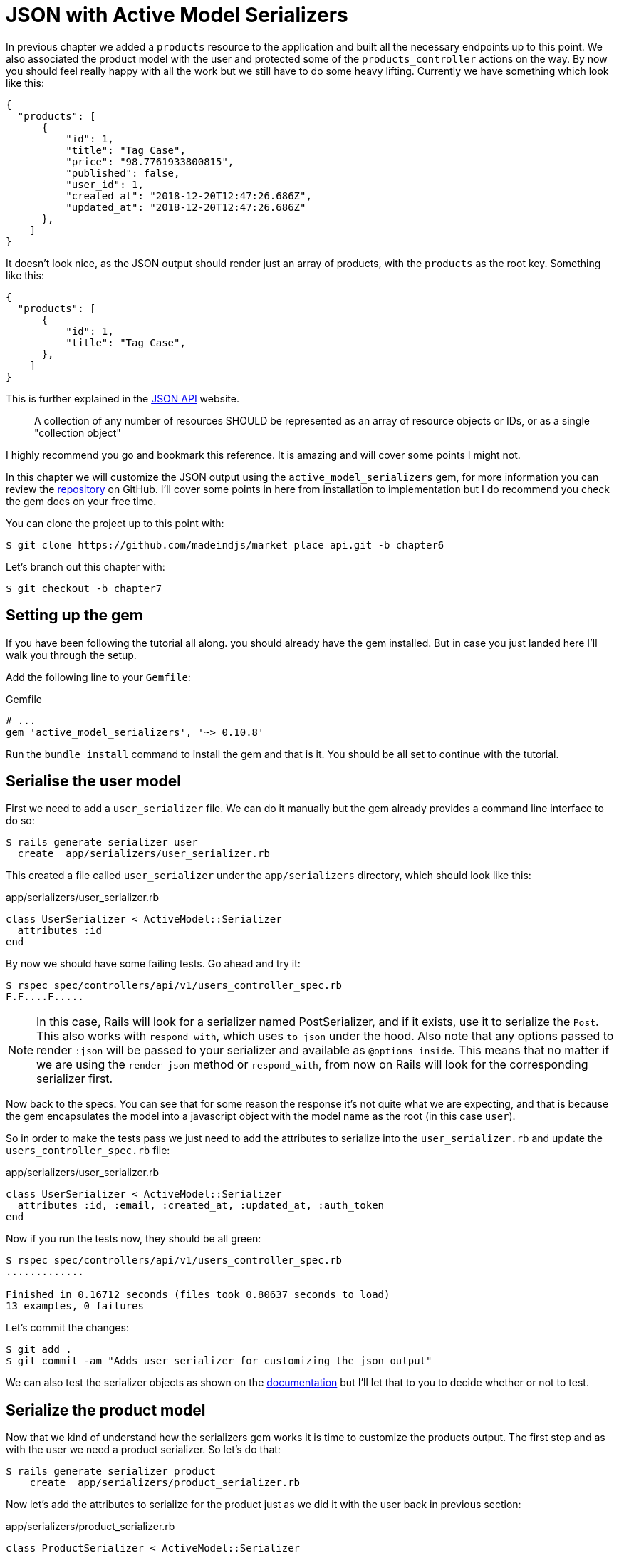 [#chapter07-improve-json]
= JSON with Active Model Serializers

In previous chapter we added a `products` resource to the application and built all the necessary endpoints up to this point. We also associated the product model with the user and protected some of the `products_controller` actions on the way. By now you should feel really happy with all the work but we still have to do some heavy lifting. Currently we have something which look like this:

[source,json]
----
{
  "products": [
      {
          "id": 1,
          "title": "Tag Case",
          "price": "98.7761933800815",
          "published": false,
          "user_id": 1,
          "created_at": "2018-12-20T12:47:26.686Z",
          "updated_at": "2018-12-20T12:47:26.686Z"
      },
    ]
}
----

It doesn’t look nice, as the JSON output should render just an array of products, with the `products` as the root key. Something like this:

[source,json]
----
{
  "products": [
      {
          "id": 1,
          "title": "Tag Case",
      },
    ]
}
----

This is further explained in the http://jsonapi.org/format/#document-structure-resource-collection-representations[JSON API] website.

> A collection of any number of resources SHOULD be represented as an array of resource objects or IDs, or as a single "collection object"

I highly recommend you go and bookmark this reference. It is amazing and will cover some points I might not.

In this chapter we will customize the JSON output using the `active_model_serializers` gem, for more information you can review the https://github.com/rails-api/active_model_serializers[repository] on GitHub. I’ll cover some points in here from installation to implementation but I do recommend you check the gem docs on your free time.

You can clone the project up to this point with:

[source,bash]
----
$ git clone https://github.com/madeindjs/market_place_api.git -b chapter6
----

Let’s branch out this chapter with:

[source,bash]
----
$ git checkout -b chapter7
----

== Setting up the gem

If you have been following the tutorial all along. you should already have the gem installed. But in case you just landed here I’ll walk you through the setup.

Add the following line to your `Gemfile`:

[source,ruby]
.Gemfile
----
# ...
gem 'active_model_serializers', '~> 0.10.8'
----

Run the `bundle install` command to install the gem and that is it. You should be all set to continue with the tutorial.

== Serialise the user model

First we need to add a `user_serializer` file. We can do it manually but the gem already provides a command line interface to do so:

[source,bash]
----
$ rails generate serializer user
  create  app/serializers/user_serializer.rb
----

This created a file called `user_serializer` under the `app/serializers` directory, which should look like this:

[source,ruby]
.app/serializers/user_serializer.rb
----
class UserSerializer < ActiveModel::Serializer
  attributes :id
end
----

By now we should have some failing tests. Go ahead and try it:

[source,bash]
----
$ rspec spec/controllers/api/v1/users_controller_spec.rb
F.F....F.....
----

NOTE: In this case, Rails will look for a serializer named PostSerializer, and if it exists, use it to serialize the `Post`. This also works with `respond_with`, which uses `to_json` under the hood. Also note that any options passed to render `:json` will be passed to your serializer and available as `@options inside`. This means that no matter if we are using the `render json` method or `respond_with`, from now on Rails will look for the corresponding serializer first.

Now back to the specs. You can see that for some reason the response it’s not quite what we are expecting, and that is because the gem encapsulates the model into a javascript object with the model name as the root (in this case `user`).

So in order to make the tests pass we just need to add the attributes to serialize into the `user_serializer.rb` and update the `users_controller_spec.rb` file:

[source,ruby]
.app/serializers/user_serializer.rb
----
class UserSerializer < ActiveModel::Serializer
  attributes :id, :email, :created_at, :updated_at, :auth_token
end
----

Now if you run the tests now, they should be all green:

[source,bash]
----
$ rspec spec/controllers/api/v1/users_controller_spec.rb
.............

Finished in 0.16712 seconds (files took 0.80637 seconds to load)
13 examples, 0 failures
----

Let’s commit the changes:

[source,bash]
----
$ git add .
$ git commit -am "Adds user serializer for customizing the json output"
----

We can also test the serializer objects as shown on the https://github.com/rails-api/active_model_serializers#rspec[documentation] but I’ll let that to you to decide whether or not to test.

== Serialize the product model

Now that we kind of understand how the serializers gem works it is time to customize the products output. The first step and as with the user we need a product serializer. So let’s do that:

[source,bash]
----
$ rails generate serializer product
    create  app/serializers/product_serializer.rb
----

Now let’s add the attributes to serialize for the product just as we did it with the user back in previous section:

[source,ruby]
.app/serializers/product_serializer.rb
----
class ProductSerializer < ActiveModel::Serializer
  attributes :id, :title, :price, :published
end
----

And that’s it. This is no more complicated as this. You can run all test suite but it will be green. Let’s commit the changes and move on onto next section.

[source,bash]
----
$ git add .
$ git commit -a "Adds product serializer for custom json output"
----

== Serializing associations

We have been working with serializers and you may notice that it is quite simple. In some cases the hard decision is how to name your endpoints, or how to structure the JSON output, so your solution is kept through time.

When working with and API and associations between models there are many approaches you can take. Here I will explain what I found works for me and I let you judge. In this section we will extend our API to handle the product-user association. I’ll also explain some of the common mistakes or holes in which you can fall into.

Just to recap, we have a http://guides.rubyonrails.org/association_basics.html#the-has-many-association[has_many] type association between the user and product model. Check theses code snippets.

[source,ruby]
.app/models/user.rb
----
class User < ApplicationRecord
  has_many :products, dependent: :destroy
  # ...
end
----

[source,ruby]
.app/models/product.rb
----
class Product < ApplicationRecord
  belongs_to :user
  # ...
end
----

This is important because sometimes to save some requests from being placed it is a good idea to embed objects into other objects. This will make the output a bit heavier but when fetching many records this can save you from a huge bottleneck. Let me explain with a use case for the actual application as shown next.



.Use case of nested objects associations
****
Imagine a scenario where you are fetching the products from the API. In this scenario you need to display some of the user info.

One possible solution to this would be to add the `user_id` attribute to the `product_serializer` so we can fetch the corresponding user later. This might sound like a good idea but if you care about performance (or your database transactions are not fast enough) you should reconsider this approach. You have to realize that for every product you fetch you’ll have to request its corresponding user.

When facing this problem I’ve come with two possible alternatives:

* One good solution (in my opinion) is to embed the user ids related to the products into a meta attribute. So we have a JSON output like:

[source,json]
----
{
  "meta": { "user_ids": [1,2,3] },
  "products": [
  ]
}
----

This might need some further configuration on the user’s endpoint, so the client can fetch those users from those `user_ids`.

* Another solution (the one which I’ll be using here) is to embed the user object into de product object. This can make the first request a bit slower but this way the client does not need to make another extra request. An example of the expected output is presented below:

[source,json]
----
{
  "products":
  [
      {
         "id": 1,
         "title": "Digital Portable System",
         "price": "25.0277354166289",
         "published": false,
         "user": {
            "id": 2,
            "email": "stephany@lind.co.uk",
            "created_at": "2014-07-29T03:52:07.432Z",
            "updated_at": "2014-07-29T03:52:07.432Z",
            "auth_token": "Xbnzbf3YkquUrF_1bNkZ"
          }
      }
   ]
}
----
****

So we’ll be embedding the user object into the product. Let’s start by adding some tests. We will just modify the `show` and `index` endpoints spec.

[source,ruby]
.spec/controllers/api/v1/products_controller_spec.rb
----
# ...
RSpec.describe Api::V1::ProductsController, type: :controller do
  describe 'GET #show' do
    # ...
    it 'has the user as a embeded object' do
      expect(json_response[:user][:email]).to eql @product.user.email
    end
  end

  describe 'GET #index' do
    # ...
    it 'returns the user object into each product' do
      json_response.each do |product_response|
        expect(product_response[:user]).to be_present
      end
    end
  end
  # ...
end
----

The implementation is really easy. We just need to add one line to the product serializer:

[source,ruby]
.app/serializers/product_serializer.rb
----
class ProductSerializer < ActiveModel::Serializer
  attributes :id, :title, :price, :published
  has_one :user
end
----

Now if we run our tests, they should be all green:

[source,bash]
----
$ rspec spec
............................................................

Finished in 0.57068 seconds (files took 0.67788 seconds to load)
60 examples, 0 failures
----

=== Embedding products on users

By now you may be asking yourself if you should embed the products into the user the same as the the section above. Although it may sound fair, this can take to severe optimization problems, as you could be loading huge amounts of information and it is really easy to fall into the http://en.wikipedia.org/wiki/Circular_reference[Circular Reference problem] footnote:[in short loops the program until it runs out of memory and throws you and error or never respond you at all].

But don’t worry not all is lost. We can easily solve this problem, and this is by embedding just the `ids` from the products into the user, giving your API a better performance and avoid loading extra data. So in this section we will extend our products `index` endpoint to deal with a `product_ids` parameter and format the JSON output accordingly.

First we make sure the `product_ids` it is part of the user serialized object:

[source,ruby]
.spec/controllers/api/v1/users_controller_spec.rb
----
# ...
RSpec.describe Api::V1::UsersController, type: :controller do
  describe 'GET #show' do
    # ...
    it 'has the product ids as an embeded object' do
      expect(json_response[:product_ids]).to eql []
    end
  end
  # ...
end
----

The implementation is very simple, as described by the `active_model_serializers` gem https://github.com/rails-api/active_model_serializers#embedding-associations[documentation]:

[source,ruby]
.app/serializers/user_serializer.rb
----
class UserSerializer < ActiveModel::Serializer
  attribute :product_ids do
    object.products.map(&:id)
  end
  # ...
end
----

We should have our tests passing:

[source,bash]
----
$ rspec spec/controllers/api/v1/users_controller_spec.rb
..............

Finished in 0.16791 seconds (files took 0.65902 seconds to load)
14 examples, 0 failures
----

Now we need to extend the `index` action from the `products_controller` so it can handle the product_ids parameter and display the scoped records. Let’s start by adding some specs:

[source,ruby]
.spec/controllers/api/v1/products_controller_spec.rb
----
# ...
RSpec.describe Api::V1::ProductsController, type: :controller do
  # ...
  describe 'GET #index' do
    before(:each) do
      4.times { FactoryBot.create :product }
      get :index
    end

    context 'when is not receiving any product_ids parameter' do
      before(:each) do
        get :index
      end

      it 'returns 4 records from the database' do
        expect(json_response).to have(4).items
      end

      it 'returns the user object into each product' do
        json_response.each do |product_response|
          expect(product_response[:user]).to be_present
        end
      end

      it { expect(response.response_code).to eq(200) }
    end

    context 'when product_ids parameter is sent' do
      before(:each) do
        @user = FactoryBot.create :user
        3.times { FactoryBot.create :product, user: @user }
        get :index, params: { product_ids: @user.product_ids }
      end

      it 'returns just the products that belong to the user' do
        json_response.each do |product_response|
          expect(product_response[:user][:email]).to eql @user.email
        end
      end
    end
  end
  # ...
end
----

As you can see from previous code we just wrapped the index action into two separate contexts: one which will receive the `product_ids`, and the old one we had which does not. Let’s add the necessary code to make the tests pass:

[source,ruby]
.app/controllers/api/v1/products_controller.rb
----
class Api::V1::ProductsController < ApplicationController
  before_action :authenticate_with_token!, only: %i[create update destroy]

  def index
    products = params[:product_ids].present? ? Product.find(params[:product_ids]) : Product.all
    render json: products
  end
  # ...
end
----

As you can see the implementation is super simple. We simply just fetch the products from the `product_ids` params in case they are present, otherwise we just fetch all of them. Let’s make sure the tests are passing:

[source,bash]
----
$ rspec spec/controllers/api/v1/products_controller_spec.rb
..................

Finished in 0.35027 seconds (files took 0.65369 seconds to load)
18 examples, 0 failures
----

Let’s commit the changes:

[source,bash]
----
$ git commit -am "Embeds the products_ids into the user serialiser and fetches the correct products from the index action endpoint"
----

== Searching products

In this last section we will keep up the heavy lifting on the `index` action for the products controller by implementing a super simple search mechanism to let any client filter the results. This section is optional as it’s not going to have impact on any of the modules in the app. If you want to practice more with TDD and keep the brain warm I recommend you complete this last step.

I’ve been using https://github.com/activerecord-hackery/ransack[Ransack] to build advance search forms extremely fast, but as this is an education tool (or at least I consider it), and the search we’ll be performing is really simple, I think we can build a simple search engine, we just need to consider the criteria by which we are going to filter the attributes. Hold tight to your seats this is going to be a rough ride.

We will filter the products by the following criteria:

* By a title pattern
* By price
* Sort by creation

This may sound short and easy but believe me it will give you a headache if you don’t plan it.

=== By keyword

We will create a scope to find the records which match a particular pattern of characters, let’s called it `filter_by_title`, let’s add some specs first:

[source,ruby]
.spec/models/product_spec.rb
----
# ...
RSpec.describe Product, type: :model do
  # ...
  describe '.filter_by_title' do
    before(:each) do
      @product1 = FactoryBot.create :product, title: 'A plasma TV'
      @product2 = FactoryBot.create :product, title: 'Fastest Laptop'
      @product3 = FactoryBot.create :product, title: 'CD player'
      @product4 = FactoryBot.create :product, title: 'LCD TV'
    end

    context "when a 'TV' title pattern is sent" do
      it 'returns the 2 products matching' do
        expect(Product.filter_by_title('TV')).to have(2).items
      end

      it 'returns the products matching' do
        expect(Product.filter_by_title('TV').sort).to match_array([@product1, @product4])
      end
    end
  end
end
----

The caveat in here is to make sure no matter the case of the title sent we have to sanitize it to any case in order to make the appropriate comparison in this case we’ll use the lower case approach. Let’s implement the necessary code:

[source,ruby]
.app/models/product.rb
----
class Product < ApplicationRecord
  # ...
  scope :filter_by_title, lambda { |keyword|
    where('lower(title) LIKE ?', "%#{keyword.downcase}%")
  }
end
----

The implementation above should be enough to make the tests pass:

[source,bash]
----
$ rspec spec/models/product_spec.rb
...........

Finished in 0.17178 seconds (files took 3.59 seconds to load)
11 examples, 0 failures
----

=== By price

In order to filter by price things can get a little bit tricky but actually it is very easy. We will break the logic to filter by price into two different methods: one which will fetch the products greater than the price received and the other one to look for the ones under that price. By doing this we keep everything really flexible and we can easily test the scopes.

Let’s start by building the `above_or_equal_to_price` scope specs:

[source,ruby]
.spec/models/product_spec.rb
----
# ...
RSpec.describe Product, type: :model do
  # ...
  describe '.above_or_equal_to_price' do
    before(:each) do
      @product1 = FactoryBot.create :product, price: 100
      @product2 = FactoryBot.create :product, price: 50
      @product3 = FactoryBot.create :product, price: 150
      @product4 = FactoryBot.create :product, price: 99
    end

    it 'returns the products which are above or equal to the price' do
      expect(Product.above_or_equal_to_price(100).sort).to match_array([@product1, @product3])
    end
  end
end
----

The implementation is extremely simple:

[source,ruby]
.app/models/product.rb
----
class Product < ApplicationRecord
  # ...
  scope :above_or_equal_to_price, lambda { |price|
    where('price >= ?', price)
  }
end
----

That should be sufficient. Let’s just verify everything is ok:

[source,bash]
----
$ rspec spec/models/product_spec.rb
............

Finished in 0.1566 seconds (files took 0.64782 seconds to load)
12 examples, 0 failures
----

You can now imagine how the opposite method will behave. Let’s add the specs:

[source,ruby]
.spec/models/product_spec.rb
----
# ...
RSpec.describe Product, type: :model do
  # ...
  describe '.below_or_equal_to_price' do
    before(:each) do
      @product1 = FactoryBot.create :product, price: 100
      @product2 = FactoryBot.create :product, price: 50
      @product3 = FactoryBot.create :product, price: 150
      @product4 = FactoryBot.create :product, price: 99
    end

    it 'returns the products which are above or equal to the price' do
      expect(Product.below_or_equal_to_price(99).sort).to match_array([@product2, @product4])
    end
  end
end
----

And now the implementation:

[source,ruby]
.app/models/product.rb
----
class Product < ApplicationRecord
  # ...
  scope :below_or_equal_to_price, lambda { |price|
    where('price <= ?', price)
  }
end
----

For our sake let’s run the tests and verify everything is nice and green:

[source,bash]
----
$ rspec spec/models/product_spec.rb
.............

Finished in 0.18008 seconds (files took 0.6544 seconds to load)
13 examples, 0 failures
----

As you can see we have not gotten in a lot of trouble. Let’s just add another scope to sort the records by date of last update. This is because in case the proprietary of the product decides to update some of the data, the client always fetches the most updated records.

=== Sort by creation

This scope is super easy, let’s add some specs first:

[source,ruby]
.spec/models/product_spec.rb
----
# ...
RSpec.describe Product, type: :model do
  # ...
  describe '.recent' do
    before(:each) do
      @product1 = FactoryBot.create :product, price: 100
      @product2 = FactoryBot.create :product, price: 50
      @product3 = FactoryBot.create :product, price: 150
      @product4 = FactoryBot.create :product, price: 99

      # we will touch some products to update them
      @product2.touch
      @product3.touch
    end

    it 'returns the most updated records' do
      expect(Product.recent).to match_array([@product3, @product2, @product4, @product1])
    end
  end
end
----

And now the code:

[source,ruby]
.app/models/product.rb
----
class Product < ApplicationRecord
  # ...
  scope :recent, lambda {
    order(:updated_at)
  }
end
----

All of our tests should be green:

[source,bash]
----
$ rspec spec/models/product_spec.rb
.............

Finished in 0.18008 seconds (files took 0.6544 seconds to load)
13 examples, 0 failures
----

Now it would be a good time to commit the changes as we are done adding scopes:

[source,bash]
----
$ git commit -am "Adds search scopes on the product model"
----

=== Search engine

Now that we have the ground base for the search engine we’ll be using in the app it is time to implement a simple but powerful search method, which will handle all the logic for fetching product records.

The method will consist on chaining all of the scopes we previously built and return the expected search. Let’s start by adding some tests:

[source,ruby]
.spec/models/product_spec.rb
----
# ...
RSpec.describe Product, type: :model do
  # ...
  describe '.search' do
    before(:each) do
      @product1 = FactoryBot.create :product, price: 100, title: 'Plasma tv'
      @product2 = FactoryBot.create :product, price: 50, title: 'Videogame console'
      @product3 = FactoryBot.create :product, price: 150, title: 'MP3'
      @product4 = FactoryBot.create :product, price: 99, title: 'Laptop'
    end

    context "when title 'videogame' and '100' a min price are set" do
      it 'returns an empty array' do
        search_hash = { keyword: 'videogame', min_price: 100 }
        expect(Product.search(search_hash)).to be_empty
      end
    end

    context "when title 'tv', '150' as max price, and '50' as min price are set" do
      it 'returns the product1' do
        search_hash = { keyword: 'tv', min_price: 50, max_price: 150 }
        expect(Product.search(search_hash)).to match_array([@product1])
      end
    end

    context 'when an empty hash is sent' do
      it 'returns all the products' do
        expect(Product.search({})).to match_array([@product1, @product2, @product3, @product4])
      end
    end

    context 'when product_ids is present' do
      it 'returns the product from the ids' do
        search_hash = { product_ids: [@product1.id, @product2.id] }
        expect(Product.search(search_hash)).to match_array([@product1, @product2])
      end
    end
  end
end
----

We added a bunch of code but the implementation is very easy (you’ll see). You can go further and add some more specs. In my case I did not find it necessary.

[source,ruby]
.app/models/product.rb
----
class Product < ApplicationRecord
  # ...
  def self.search(params = {})
    products = params[:product_ids].present? ? Product.find(params[:product_ids]) : Product.all

    products = products.filter_by_title(params[:keyword]) if params[:keyword]
    products = products.above_or_equal_to_price(params[:min_price].to_f) if params[:min_price]
    products = products.below_or_equal_to_price(params[:max_price].to_f) if params[:max_price]
    products = products.recent(params[:recent]) if params[:recent].present?

    products
  end
end
----

It is important to notice that we return the products as an https://api.rubyonrails.org/classes/ActiveRecord/Relation.html:[`ActiveRelation`] object so we can further chain more methods in case we need so (or paginate them which we will see on the last chapters). We just need to update the products controller index action to fetch the products from the `search` method:

[source,ruby]
.app/controllers/api/v1/products_controller.rb
----
class Api::V1::ProductsController < ApplicationController
  before_action :authenticate_with_token!, only: %i[create update destroy]

  def index
    render json: Product.search(params)
  end
  # ...
end
----

We can run the whole test suite to make sure the app is healthy up to this point:

[source,bash]
----
$ rspec spec
.......................................................................

Finished in 1.49 seconds (files took 6.53 seconds to load)
71 examples, 0 failures
----

Let's commit theses changes:

[source,bash]
----
$ git commit -am "Adds search class method to filter products"
----

== Conclusion

On chapters to come, we will start building the `Order` model, associate it with users and products, which so far and thanks to the https://github.com/rails-api/active_model_serializers[active_model_serializers] gem, it’s been easy.

This was a long chapter, you can sit back, rest and look how far we got. I hope you are enjoying what you got until now, it will get better. We still have a lot of topics to cover one of them is optimization and caching.

